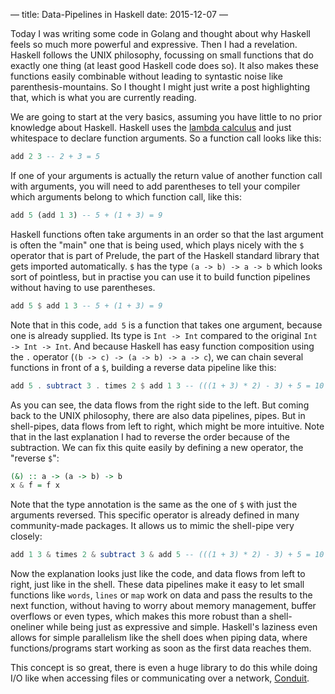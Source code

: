 ---
title: Data-Pipelines in Haskell
date: 2015-12-07
---

Today I was writing some code in Golang and thought about why Haskell
feels so much more powerful and expressive. Then I had a revelation.
Haskell follows the UNIX philosophy, focussing on small functions that
do exactly one thing (at least good Haskell code does so). It also makes
these functions easily combinable without leading to syntastic noise
like parenthesis-mountains. So I thought I might just write a post
highlighting that, which is what you are currently reading.

We are going to start at the very basics, assuming you have little to no
prior knowledge about Haskell. Haskell uses the
[[https://en.wikipedia.org/wiki/Lambda_calculus#Lambda_calculus_and_programming_languages][lambda
calculus]] and just whitespace to declare function arguments. So a
function call looks like this:

#+BEGIN_SRC haskell
  add 2 3 -- 2 + 3 = 5
#+END_SRC

If one of your arguments is actually the return value of another
function call with arguments, you will need to add parentheses to tell
your compiler which arguments belong to which function call, like this:

#+BEGIN_SRC haskell
  add 5 (add 1 3) -- 5 + (1 + 3) = 9
#+END_SRC

Haskell functions often take arguments in an order so that the last
argument is often the "main" one that is being used, which plays nicely
with the =$= operator that is part of Prelude, the part of the Haskell
standard library that gets imported automatically. =$= has the type
=(a -> b) -> a -> b= which looks sort of pointless, but in practise you
can use it to build function pipelines without having to use
parentheses.

#+BEGIN_SRC haskell
  add 5 $ add 1 3 -- 5 + (1 + 3) = 9
#+END_SRC

Note that in this code, =add 5= is a function that takes one argument,
because one is already supplied. Its type is =Int -> Int= compared to
the original =Int -> Int -> Int=. And because Haskell has easy function
composition using the =.= operator (=(b -> c) -> (a -> b) -> a -> c=),
we can chain several functions in front of a =$=, building a reverse
data pipeline like this:

#+BEGIN_SRC haskell
  add 5 . subtract 3 . times 2 $ add 1 3 -- (((1 + 3) * 2) - 3) + 5 = 10
#+END_SRC

As you can see, the data flows from the right side to the left. But
coming back to the UNIX philosophy, there are also data pipelines,
pipes. But in shell-pipes, data flows from left to right, which might be
more intuitive. Note that in the last explanation I had to reverse the
order because of the subtraction. We can fix this quite easily by
defining a new operator, the "reverse =$=":

#+BEGIN_SRC haskell
  (&) :: a -> (a -> b) -> b
  x & f = f x
#+END_SRC

Note that the type annotation is the same as the one of =$= with just
the arguments reversed. This specific operator is already defined in
many community-made packages. It allows us to mimic the shell-pipe very
closely:

#+BEGIN_SRC haskell
  add 1 3 & times 2 & subtract 3 & add 5 -- (((1 + 3) * 2) - 3) + 5 = 10
#+END_SRC

Now the explanation looks just like the code, and data flows from left
to right, just like in the shell. These data pipelines make it easy to
let small functions like =words=, =lines= or =map= work on data and pass
the results to the next function, without having to worry about memory
management, buffer overflows or even types, which makes this more robust
than a shell-oneliner while being just as expressive and simple.
Haskell's laziness even allows for simple parallelism like the shell
does when piping data, where functions/programs start working as soon as
the first data reaches them.

This concept is so great, there is even a huge library to do this while
doing I/O like when accessing files or communicating over a network,
[[https://www.fpcomplete.com/user/snoyberg/library-documentation/conduit-overview][Conduit]].
